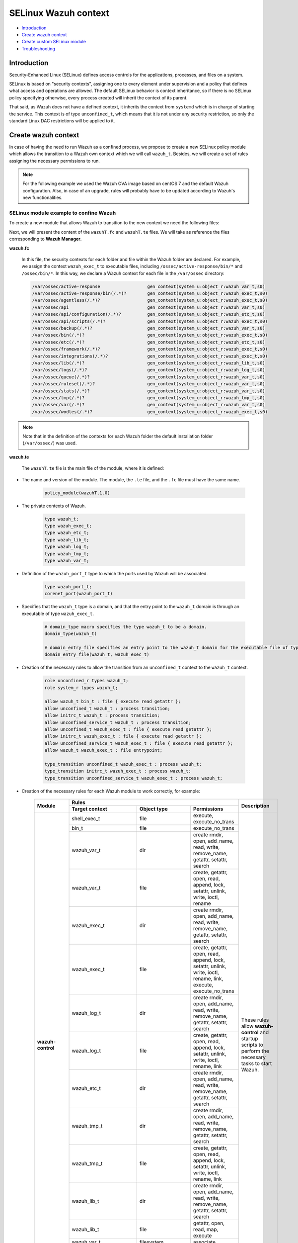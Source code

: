 .. Copyright (C) 2021 Wazuh, Inc.

.. _selinux-wazuh-context:

SELinux Wazuh context
======================

- `Introduction`_
- `Create wazuh context`_
- `Create custom SELinux module`_
- `Troubleshooting`_


Introduction
------------

Security-Enhanced Linux (SELinux) defines access controls for the applications, processes, and files on a system.

SELinux is based on "security contexts", assigning one to every element under supervision and a policy that defines what access and operations are allowed. The default SELinux behavior is context inheritance, so if there is no SELinux policy specifying otherwise, every process created will inherit the context of its parent.

That said, as Wazuh does not have a defined context, it inherits the context from ``systemd`` which is in charge of starting the service. This context is of type ``unconfined_t``, which means that it is not under any security restriction, so only the standard Linux DAC restrictions will be applied to it.


Create wazuh context
--------------------

In case of having the need to run Wazuh as a confined process, we propose to create a new SELinux policy module which allows the transition to a Wazuh own context which we will call ``wazuh_t``. Besides, we will create a set of rules assigning the necessary permissions to run.

.. note::

    For the following example we used the Wazuh OVA image based on centOS 7 and the default Wazuh configuration. Also, in case of an upgrade, rules will probably have to be updated according to Wazuh's new functionalities.


.. _SELinux-module-example:

SELinux module example to confine Wazuh
^^^^^^^^^^^^^^^^^^^^^^^^^^^^^^^^^^^^^^^

To create a new module that allows Wazuh to transition to the new context we need the following files:

.. tabs::

        .. group-tab:: Wazuh Manager

            .. collapse:: wazuhT.fc

                .. code-block:: console

                    /var/ossec/active-response                  gen_context(system_u:object_r:wazuh_var_t,s0)
                    /var/ossec/active-response/bin(/.*)?        gen_context(system_u:object_r:wazuh_exec_t,s0)
                    /var/ossec/agentless(/.*)?                  gen_context(system_u:object_r:wazuh_exec_t,s0)
                    /var/ossec/api                              gen_context(system_u:object_r:wazuh_var_t,s0)
                    /var/ossec/api/configuration(/.*)?          gen_context(system_u:object_r:wazuh_etc_t,s0)
                    /var/ossec/api/scripts(/.*)?                gen_context(system_u:object_r:wazuh_exec_t,s0)
                    /var/ossec/backup(/.*)?                     gen_context(system_u:object_r:wazuh_var_t,s0)
                    /var/ossec/bin(/.*)?                        gen_context(system_u:object_r:wazuh_exec_t,s0)
                    /var/ossec/etc(/.*)?                        gen_context(system_u:object_r:wazuh_etc_t,s0)
                    /var/ossec/framework(/.*)?                  gen_context(system_u:object_r:wazuh_exec_t,s0)
                    /var/ossec/integrations(/.*)?               gen_context(system_u:object_r:wazuh_exec_t,s0)
                    /var/ossec/lib(/.*)?                        gen_context(system_u:object_r:wazuh_lib_t,s0)
                    /var/ossec/logs(/.*)?                       gen_context(system_u:object_r:wazuh_log_t,s0)
                    /var/ossec/queue(/.*)?                      gen_context(system_u:object_r:wazuh_var_t,s0)
                    /var/ossec/ruleset(/.*)?                    gen_context(system_u:object_r:wazuh_var_t,s0)
                    /var/ossec/stats(/.*)?                      gen_context(system_u:object_r:wazuh_var_t,s0)
                    /var/ossec/tmp(/.*)?                        gen_context(system_u:object_r:wazuh_tmp_t,s0)
                    /var/ossec/var(/.*)?                        gen_context(system_u:object_r:wazuh_var_t,s0)
                    /var/ossec/wodles(/.*)?                     gen_context(system_u:object_r:wazuh_exec_t,s0)

            .. collapse:: wazuhT.te

                .. code-block:: console

                    policy_module(wazuhT,1.0)

                    require {
                    type bin_t;
                    type tmp_t;
                    type unconfined_t;
                    type initrc_t;
                    type unconfined_service_t;
                    type shell_exec_t;
                    type var_t;
                    type cert_t;
                    type node_t;
                    type init_t;
                    type kernel_t;
                    type system_dbusd_t;
                    type sshd_t;
                    type fs_t;
                    type unlabeled_t;
                    type sysctl_net_t;
                    type systemd_unit_file_t;
                    type cgroup_t;
                    type hugetlbfs_t;
                    type sysfs_t;
                    type iptables_exec_t;
                    type sshd_exec_t;
                    type device_t;
                    type fixed_disk_device_t;
                    type useradd_exec_t;
                    type journalctl_exec_t;
                    type proc_net_t;
                    type pstore_t;
                    type mount_exec_t;
                    type insmod_exec_t;
                    type systemd_systemctl_exec_t;
                    type crontab_exec_t;
                    type devlog_t;
                    type rpm_exec_t;
                    type proc_t;
                    type configfs_t;
                    type http_port_t;
                    type tmpfs_t;
                    type gssproxy_var_lib_t;
                    type rpm_log_t;
                    type auditd_unit_file_t;
                    type crond_unit_file_t;
                    type mount_var_run_t;
                    type rpm_var_lib_t;
                    type usermodehelper_t;
                    type var_run_t;
                    type etc_t;
                    type security_t;
                    type firewalld_t;
                    type iptables_t;
                    type dhcpc_t;
                    role system_r;
                    role unconfined_r;
                    class process { transition getattr getpgid getsession setrlimit setsched signull open read};
                    class rawip_socket {bind setopt getopt create open};
                    class netlink_route_socket {bind setopt create open write read nlmsg_read};
                    class netlink_audit_socket {bind setopt create open write read nlmsg_read};
                    class lnk_file {getattr open read};
                    class file { getattr open read execute getattr read};
                    class dir { getattr open read search };
                    class tcp_socket { bind connect create getopt listen name_bind name_connect node_bind setopt };
                    class capability { chown dac_override fowner fsetid kill net_bind_service net_raw setgid setuid sys_chroot sys_resource sys_ptrace};
                    class unix_dgram_socket { read write create ioctl sendto bind getopt connect};
                    class netlink_tcpdiag_socket {create getattr setopt read bind nlmsg_read write};
                    class filesystem { getattr open read };
                    class sock_file { getattr open read };
                    class blk_file { getattr open read };
                    class udp_socket name_bind;
                    class unix_stream_socket {connectto ioctl getattr};
                    class dbus send_msg;
                    }

                    # Private type declarations
                    type wazuh_t;
                    type wazuh_exec_t;
                    type wazuh_etc_t;
                    type wazuh_lib_t;
                    type wazuh_log_t;
                    type wazuh_tmp_t;
                    type wazuh_var_t;

                    # Ports label
                    type wazuh_port_t;
                    corenet_port(wazuh_port_t)

                    # domain_type macro specifies the type wazuh_t to be a domain
                    domain_type(wazuh_t)

                    # domain_entry_file specifies an entry point to the wazuh_t domain for the executable file of type wazuh_exec_t
                    domain_entry_file(wazuh_t, wazuh_exec_t)

                    # logging_log_file macro makes wazuh_log_t become the type of log file with the necessary groups and rules
                    logging_log_file(wazuh_log_t)

                    # Allow domain wazuh_t to manipulate log files
                    allow wazuh_t wazuh_log_t:file append_file_perms;

                    # files_tmp_file takes the type of wazuh_tmp_t to the necessary groups so that it becomes the type of tmp file
                    files_tmp_file(wazuh_tmp_t)

                    # Allow the wazuh_t domain write privileges into the tmp_t labeled directory, but with an automatic file transition towards wazuh_tmp_t for every file written
                    files_tmp_filetrans(wazuh_t,wazuh_tmp_t,file)

                    # Allow domain wazuh_t to manipulate tmp files
                    allow wazuh_t wazuh_tmp_t:file manage_file_perms;

                    #============== Allow transition
                    role unconfined_r types wazuh_t;
                    role system_r types wazuh_t;

                    allow wazuh_t bin_t : file execute;
                    allow unconfined_t wazuh_t : process transition;
                    allow initrc_t wazuh_t : process transition;
                    allow unconfined_service_t wazuh_t : process transition;
                    allow unconfined_t wazuh_exec_t : file execute;
                    allow initrc_t wazuh_exec_t : file execute;
                    allow unconfined_service_t wazuh_exec_t : file execute;
                    allow wazuh_t wazuh_exec_t : file entrypoint;

                    type_transition unconfined_t wazuh_exec_t : process wazuh_t;
                    type_transition initrc_t wazuh_exec_t : process wazuh_t;
                    type_transition unconfined_service_t wazuh_exec_t : process wazuh_t;

                    #============== Permissions for wazuh-control to run Wazuh
                    allow wazuh_t shell_exec_t:file { execute execute_no_trans };
                    allow wazuh_t bin_t:file execute_no_trans;

                    allow wazuh_t wazuh_var_t:dir { create rmdir open add_name read remove_name write getattr setattr search};
                    allow wazuh_t wazuh_var_t:file { create getattr open read append rename setattr unlink write ioctl lock};
                    allow wazuh_t wazuh_exec_t:dir { create rmdir open getattr add_name read remove_name write setattr search};
                    allow wazuh_t wazuh_exec_t:file { create getattr open read append rename setattr link unlink write ioctl lock execute execute_no_trans};
                    allow wazuh_t wazuh_log_t:dir { create rmdir open getattr add_name read remove_name write setattr search};
                    allow wazuh_t wazuh_log_t:file { create getattr open read append rename setattr link unlink write ioctl lock};
                    allow wazuh_t wazuh_etc_t:dir { create rmdir open getattr add_name read remove_name write setattr search};
                    allow wazuh_t wazuh_tmp_t:dir { create rmdir open getattr add_name read remove_name write setattr search rmdir};
                    allow wazuh_t wazuh_tmp_t:file { create getattr open read append rename setattr link unlink write ioctl lock};
                    allow wazuh_t wazuh_lib_t:dir { create rmdir open getattr add_name read remove_name write setattr search};
                    allow wazuh_t wazuh_lib_t:file { getattr open read map execute};
                    allow wazuh_t wazuh_var_t:filesystem { associate};
                    allow wazuh_var_t fs_t:filesystem { associate};
                    allow wazuh_etc_t fs_t:filesystem { associate};

                    # Permissions to read /proc
                    allow wazuh_t proc_t:dir read;
                    domain_read_all_domains_state(wazuh_t)
                    domain_getpgid_all_domains( wazuh_t )
                    domain_getattr_all_domains( wazuh_t )
                    domain_getsession_all_domains( wazuh_t )
                    domain_signull_all_domains( wazuh_t )

                    #============== Permissions for Framework and API
                    allow wazuh_t self:tcp_socket { bind connect create getopt listen setopt };
                    allow wazuh_t self:udp_socket { bind connect create getattr ioctl setopt };
                    allow wazuh_t node_t:tcp_socket node_bind;
                    allow wazuh_t node_t:udp_socket node_bind;

                    #============== Permissions for wazuh-analysisd to run
                    allow wazuh_t self:process { getattr getpgid getsession setrlimit setsched };
                    allow wazuh_t wazuh_etc_t:file { create getattr open read append rename setattr link unlink write ioctl lock map};

                    #============== Permissions for wazuh-remoted to use sockets
                    allow wazuh_t wazuh_var_t:sock_file { read write getattr create setattr unlink} ;
                    allow wazuh_t wazuh_t:unix_stream_socket {connectto ioctl};
                    allow wazuh_t wazuh_port_t:tcp_socket {name_connect name_bind create read write connect recvfrom sendto send_msg setopt ioctl setattr getattr};
                    allow wazuh_t wazuh_t:tcp_socket {accept bind name_connect name_bind create read write connect recvfrom sendto send_msg setopt ioctl setattr getattr};
                    allow wazuh_t wazuh_port_t:udp_socket {name_bind create read write connect recvfrom sendto send_msg setopt ioctl setattr getattr};
                    allow wazuh_t wazuh_t:udp_socket {accept name_bind create read write connect recvfrom sendto send_msg setopt ioctl setattr getattr};
                    allow wazuh_t wazuh_t:unix_dgram_socket { read write create ioctl sendto bind getopt connect};

                    #============== Permissions for wazuh-syscheckd to monitor files and directories and for wazuh-logcollector to read logs files
                    files_read_all_files(wazuh_t)
                    files_read_all_chr_files(wazuh_t)
                    files_read_all_symlinks(wazuh_t)
                    fs_getattr_all_chr_files(wazuh_t)
                    dev_getattr_all_chr_files(wazuh_t)
                    allow wazuh_t gssproxy_var_lib_t:sock_file { getattr open read };
                    allow wazuh_t fixed_disk_device_t:blk_file { getattr open read };
                    allow wazuh_t devlog_t:sock_file { read write getattr create setattr unlink};

                    #============== Permissions for rootcheck to monitor ports
                    corenet_udp_bind_all_ports(wazuh_t)
                    corenet_tcp_bind_all_ports(wazuh_t)

                    #============== Permissions for wazuh-modulesd to run
                    allow wazuh_t sysfs_t:lnk_file read;
                    allow wazuh_t proc_net_t:file { getattr open read };
                    allow wazuh_t self:netlink_route_socket {create getattr open read bind nlmsg_read write};

                    # Permissions for wazuh-modulesd to run SCA scans
                    allow wazuh_t sshd_exec_t:file { execute execute_no_trans };
                    allow wazuh_t useradd_exec_t:file { execute execute_no_trans};
                    allow wazuh_t rpm_exec_t:file { execute execute_no_trans ioctl};
                    allow wazuh_t systemd_systemctl_exec_t:file { execute execute_no_trans};
                    allow wazuh_t insmod_exec_t:file { execute execute_no_trans };
                    allow wazuh_t iptables_exec_t:file { execute execute_no_trans };
                    allow wazuh_t crontab_exec_t:file { execute execute_no_trans };
                    allow wazuh_t journalctl_exec_t:file { execute execute_no_trans};
                    allow wazuh_t mount_exec_t:file { execute execute_no_trans getattr};
                    allow wazuh_t rpm_log_t:file { getattr open read append};
                    allow wazuh_t rpm_var_lib_t:file { write create setattr unlink rename};
                    allow wazuh_t rpm_var_lib_t:dir { write add_name remove_name};
                    allow wazuh_t cert_t:dir { search write create add_name remove_name rmdir};
                    allow wazuh_t cert_t:file { lock write};
                    allow wazuh_t tmp_t:dir { search write create add_name remove_name rmdir};
                    allow wazuh_t unlabeled_t:file { getattr open read };
                    allow wazuh_t security_t:security compute_av;
                    allow wazuh_t security_t:file {write};
                    allow wazuh_t security_t:dir {write};
                    allow wazuh_t init_t:unix_stream_socket {connectto ioctl getattr};
                    allow wazuh_t init_t:system { status };
                    allow wazuh_t init_t:service { status };
                    allow wazuh_t system_dbusd_t:dbus send_msg;
                    allow wazuh_t tmpfs_t:dir read;
                    allow wazuh_t tmpfs_t:filesystem { getattr open read };
                    allow wazuh_t cgroup_t:filesystem { getattr open read };
                    allow wazuh_t configfs_t:filesystem { getattr open read };
                    allow wazuh_t device_t:filesystem { getattr open read };
                    allow wazuh_t hugetlbfs_t:filesystem { getattr open read };
                    allow wazuh_t proc_t:filesystem { getattr open read };
                    allow wazuh_t pstore_t:filesystem { getattr open read };
                    allow wazuh_t sysfs_t:filesystem { getattr open read };
                    allow wazuh_t fs_t:filesystem { getattr open read };
                    allow wazuh_t self:rawip_socket {bind setopt getopt create open};
                    allow wazuh_t kernel_t:unix_dgram_socket sendto;
                    allow wazuh_t auditd_unit_file_t:service { status };
                    allow wazuh_t crond_unit_file_t:service { status };
                    allow wazuh_t systemd_unit_file_t:service { status start};
                    allow wazuh_t mount_var_run_t:dir { getattr open read write search write};
                    allow wazuh_t var_run_t:dir { getattr open read search write add_name remove_name};
                    allow wazuh_t var_run_t:file { getattr open read write lock create unlink};
                    allow wazuh_t sysctl_net_t:dir search;
                    allow wazuh_t sysctl_net_t:file { getattr open read };
                    allow wazuh_t usermodehelper_t:file { getattr open read };
                    allow wazuh_t self:netlink_audit_socket {create setopt open read bind nlmsg_read write};
                    allow wazuh_t self:netlink_tcpdiag_socket {create getattr setopt read bind nlmsg_read write};
                    allow wazuh_t kernel_t:system module_request;
                    allow dhcpc_t unlabeled_t:file {getattr open read};

                    #============== Permissions for wazuh-execd to run AR
                    allow wazuh_t self:capability { chown dac_override fowner fsetid kill net_bind_service net_raw setgid setuid sys_chroot sys_resource sys_ptrace};
                    allow wazuh_t etc_t:dir { getattr open read search write add_name remove_name};
                    allow sshd_t var_t:file { getattr create open append ioctl lock read setattr write};
                    allow wazuh_t firewalld_t:dbus send_msg;
                    allow firewalld_t wazuh_t:dbus send_msg;
                    allow wazuh_t firewalld_t:process { getattr getpgid getsession signull };
                    allow iptables_t var_run_t:file {open read lock};
                    allow wazuh_t system_dbusd_t:unix_stream_socket connectto;
                    allow wazuh_t http_port_t:tcp_socket {name_bind name_connect write read};

                    #============== Permissions to assign new contexts
                    allow unconfined_t wazuh_var_t:dir {getattr open read search relabelto};
                    allow unconfined_t wazuh_var_t:file {getattr relabelto};
                    allow unconfined_t wazuh_var_t:sock_file {getattr open read relabelto};
                    allow unconfined_t wazuh_lib_t:dir {getattr open read search relabelto};
                    allow unconfined_t wazuh_lib_t:file {getattr relabelto};
                    allow unconfined_t wazuh_etc_t:dir {getattr open read search relabelto};
                    allow unconfined_t wazuh_etc_t:file {getattr open read write relabelto};


        .. group-tab:: Wazuh Agent

            .. collapse:: wazuhT.fc

                .. code-block:: console

                    /var/ossec/active-response                  gen_context(system_u:object_r:wazuh_var_t,s0)
                    /var/ossec/active-response/bin(/.*)?        gen_context(system_u:object_r:wazuh_exec_t,s0)
                    /var/ossec/agentless(/.*)?                  gen_context(system_u:object_r:wazuh_exec_t,s0)
                    /var/ossec/backup(/.*)?                     gen_context(system_u:object_r:wazuh_var_t,s0)
                    /var/ossec/bin(/.*)?                        gen_context(system_u:object_r:wazuh_exec_t,s0)
                    /var/ossec/etc(/.*)?                        gen_context(system_u:object_r:wazuh_etc_t,s0)
                    /var/ossec/lib(/.*)?                        gen_context(system_u:object_r:wazuh_lib_t,s0)
                    /var/ossec/logs(/.*)?                       gen_context(system_u:object_r:wazuh_log_t,s0)
                    /var/ossec/queue(/.*)?                      gen_context(system_u:object_r:wazuh_var_t,s0)
                    /var/ossec/ruleset(/.*)?                    gen_context(system_u:object_r:wazuh_var_t,s0)
                    /var/ossec/tmp(/.*)?                        gen_context(system_u:object_r:wazuh_tmp_t,s0)
                    /var/ossec/var(/.*)?                        gen_context(system_u:object_r:wazuh_var_t,s0)
                    /var/ossec/wodles(/.*)?                     gen_context(system_u:object_r:wazuh_exec_t,s0)

            .. collapse:: wazuhT.te

                .. code-block:: console

                    policy_module(wazuhT,1.0)

                    require {
                    type bin_t;
                    type tmp_t;
                    type unconfined_t;
                    type initrc_t;
                    type unconfined_service_t;
                    type shell_exec_t;
                    type var_t;
                    type cert_t;
                    type node_t;
                    type init_t;
                    type kernel_t;
                    type system_dbusd_t;
                    type sshd_t;
                    type fs_t;
                    type unlabeled_t;
                    type sysctl_net_t;
                    type systemd_unit_file_t;
                    type cgroup_t;
                    type hugetlbfs_t;
                    type sysfs_t;
                    type iptables_exec_t;
                    type sshd_exec_t;
                    type device_t;
                    type fixed_disk_device_t;
                    type useradd_exec_t;
                    type journalctl_exec_t;
                    type proc_net_t;
                    type pstore_t;
                    type mount_exec_t;
                    type insmod_exec_t;
                    type systemd_systemctl_exec_t;
                    type crontab_exec_t;
                    type devlog_t;
                    type rpm_exec_t;
                    type proc_t;
                    type configfs_t;
                    type http_port_t;
                    type tmpfs_t;
                    type gssproxy_var_lib_t;
                    type rpm_log_t;
                    type auditd_unit_file_t;
                    type crond_unit_file_t;
                    type mount_var_run_t;
                    type rpm_var_lib_t;
                    type usermodehelper_t;
                    type var_run_t;
                    type etc_t;
                    type security_t;
                    type firewalld_t;
                    type iptables_t;
                    type dhcpc_t;
                    role system_r;
                    role unconfined_r;
                    class process { transition getattr getpgid getsession setrlimit setsched signull open read};
                    class rawip_socket {bind setopt getopt create open};
                    class netlink_route_socket {bind setopt create open write read nlmsg_read};
                    class netlink_audit_socket {bind setopt create open write read nlmsg_read};
                    class lnk_file {getattr open read};
                    class file { getattr open read execute getattr read};
                    class dir { getattr open read search };
                    class tcp_socket { bind connect create getopt listen name_bind name_connect node_bind setopt };
                    class capability { chown dac_override fowner fsetid kill net_bind_service net_raw setgid setuid sys_chroot sys_resource sys_ptrace};
                    class unix_dgram_socket { read write create ioctl sendto bind getopt connect};
                    class netlink_tcpdiag_socket {create getattr setopt read bind nlmsg_read write};
                    class filesystem { getattr open read };
                    class sock_file { getattr open read };
                    class blk_file { getattr open read };
                    class udp_socket name_bind;
                    class unix_stream_socket {connectto ioctl getattr};
                    class dbus send_msg;
                    }

                    # Private type declarations
                    type wazuh_t;
                    type wazuh_exec_t;
                    type wazuh_etc_t;
                    type wazuh_lib_t;
                    type wazuh_log_t;
                    type wazuh_tmp_t;
                    type wazuh_var_t;

                    # Ports label
                    type wazuh_port_t;
                    corenet_port(wazuh_port_t)

                    # domain_type macro specifies the type wazuh_t to be a domain
                    domain_type(wazuh_t)

                    # domain_entry_file specifies an entry point to the wazuh_t domain for the executable file of type wazuh_exec_t
                    domain_entry_file(wazuh_t, wazuh_exec_t)

                    # logging_log_file macro makes wazuh_log_t become the type of log file with the necessary groups and rules
                    logging_log_file(wazuh_log_t)

                    # Allow domain wazuh_t to manipulate log files
                    allow wazuh_t wazuh_log_t:file append_file_perms;

                    # files_tmp_file takes the type of wazuh_tmp_t to the necessary groups so that it becomes the type of tmp file
                    files_tmp_file(wazuh_tmp_t)

                    # Allow the wazuh_t domain write privileges into the tmp_t labeled directory, but with an automatic file transition towards wazuh_tmp_t for every file written
                    files_tmp_filetrans(wazuh_t,wazuh_tmp_t,file)

                    # Allow domain wazuh_t to manipulate tmp files
                    allow wazuh_t wazuh_tmp_t:file manage_file_perms;

                    #============== Allow transition
                    role unconfined_r types wazuh_t;
                    role system_r types wazuh_t;

                    allow wazuh_t bin_t : file execute;
                    allow unconfined_t wazuh_t : process transition;
                    allow initrc_t wazuh_t : process transition;
                    allow unconfined_service_t wazuh_t : process transition;
                    allow unconfined_t wazuh_exec_t : file execute;
                    allow initrc_t wazuh_exec_t : file execute;
                    allow unconfined_service_t wazuh_exec_t : file execute;
                    allow wazuh_t wazuh_exec_t : file entrypoint;

                    type_transition unconfined_t wazuh_exec_t : process wazuh_t;
                    type_transition initrc_t wazuh_exec_t : process wazuh_t;
                    type_transition unconfined_service_t wazuh_exec_t : process wazuh_t;

                    #============== Permissions for wazuh-control to run Wazuh
                    allow wazuh_t shell_exec_t:file { execute execute_no_trans };
                    allow wazuh_t bin_t:file execute_no_trans;

                    allow wazuh_t wazuh_var_t:dir { create rmdir open add_name read remove_name write getattr setattr search};
                    allow wazuh_t wazuh_var_t:file { create getattr open read append rename setattr unlink write ioctl lock};
                    allow wazuh_t wazuh_exec_t:dir { create rmdir open getattr add_name read remove_name write setattr search};
                    allow wazuh_t wazuh_exec_t:file { create getattr open read append rename setattr link unlink write ioctl lock execute execute_no_trans};
                    allow wazuh_t wazuh_log_t:dir { create rmdir open getattr add_name read remove_name write setattr search};
                    allow wazuh_t wazuh_log_t:file { create getattr open read append rename setattr link unlink write ioctl lock};
                    allow wazuh_t wazuh_etc_t:dir { create rmdir open getattr add_name read remove_name write setattr search};
                    allow wazuh_t wazuh_etc_t:file { create getattr open read append rename setattr link unlink write ioctl lock map};
                    allow wazuh_t wazuh_tmp_t:dir { create rmdir open getattr add_name read remove_name write setattr search rmdir};
                    allow wazuh_t wazuh_tmp_t:file { create getattr open read append rename setattr link unlink write ioctl lock};
                    allow wazuh_t wazuh_lib_t:dir { create rmdir open getattr add_name read remove_name write setattr search};
                    allow wazuh_t wazuh_lib_t:file { getattr open read map execute};
                    allow wazuh_t wazuh_var_t:filesystem { associate};
                    allow wazuh_var_t fs_t:filesystem { associate};
                    allow wazuh_etc_t fs_t:filesystem { associate};
                    allow wazuh_t self:process { getattr getpgid getsession setrlimit setsched };

                    # Permissions to read /proc
                    allow wazuh_t proc_t:dir read;
                    domain_read_all_domains_state(wazuh_t)
                    domain_getpgid_all_domains( wazuh_t )
                    domain_getattr_all_domains( wazuh_t )
                    domain_getsession_all_domains( wazuh_t )
                    domain_signull_all_domains( wazuh_t )

                    #============== Permissions for wazuh-agentd to use sockets
                    allow wazuh_t wazuh_var_t:sock_file { read write getattr create setattr unlink};
                    allow wazuh_t wazuh_t:unix_stream_socket {connectto ioctl};
                    allow wazuh_t wazuh_port_t:tcp_socket {name_connect name_bind create read write connect recvfrom sendto send_msg setopt ioctl setattr getattr};
                    allow wazuh_t wazuh_t:tcp_socket {accept bind name_connect name_bind create read write connect recvfrom sendto send_msg setopt ioctl setattr getattr};
                    allow wazuh_t wazuh_port_t:udp_socket {name_bind create read write connect recvfrom sendto send_msg setopt ioctl setattr getattr};
                    allow wazuh_t wazuh_t:udp_socket {accept name_bind create read write connect recvfrom sendto send_msg setopt ioctl setattr getattr};
                    allow wazuh_t wazuh_t:unix_dgram_socket { read write create ioctl sendto bind getopt connect};
                    allow wazuh_t self:tcp_socket { bind connect create getopt listen setopt };
                    allow wazuh_t self:udp_socket { bind connect create getattr ioctl setopt };
                    allow wazuh_t node_t:tcp_socket node_bind;
                    allow wazuh_t node_t:udp_socket node_bind;

                    #============== Permissions for wazuh-syscheckd to monitor files and directories and for wazuh-logcollector to read logs files
                    files_read_all_files(wazuh_t)
                    files_read_all_chr_files(wazuh_t)
                    files_read_all_symlinks(wazuh_t)
                    fs_getattr_all_chr_files(wazuh_t)
                    dev_getattr_all_chr_files(wazuh_t)
                    allow wazuh_t gssproxy_var_lib_t:sock_file { getattr open read };
                    allow wazuh_t fixed_disk_device_t:blk_file { getattr open read };
                    allow wazuh_t devlog_t:sock_file { read write getattr create setattr unlink};

                    #============== Permissions for rootcheck to monitor ports
                    corenet_udp_bind_all_ports(wazuh_t)
                    corenet_tcp_bind_all_ports(wazuh_t)

                    #============== Permissions for wazuh-modulesd to run
                    allow wazuh_t sysfs_t:lnk_file read;
                    allow wazuh_t proc_net_t:file { getattr open read };
                    allow wazuh_t self:netlink_route_socket {create getattr open read bind nlmsg_read write};

                    # Permissions for wazuh-modulesd to run SCA scans
                    allow wazuh_t sshd_exec_t:file { execute execute_no_trans };
                    allow wazuh_t useradd_exec_t:file { execute execute_no_trans};
                    allow wazuh_t rpm_exec_t:file { execute execute_no_trans ioctl};
                    allow wazuh_t systemd_systemctl_exec_t:file { execute execute_no_trans};
                    allow wazuh_t insmod_exec_t:file { execute execute_no_trans };
                    allow wazuh_t iptables_exec_t:file { execute execute_no_trans };
                    allow wazuh_t crontab_exec_t:file { execute execute_no_trans };
                    allow wazuh_t journalctl_exec_t:file { execute execute_no_trans};
                    allow wazuh_t mount_exec_t:file { execute execute_no_trans getattr};
                    allow wazuh_t rpm_log_t:file { getattr open read append};
                    allow wazuh_t rpm_var_lib_t:file { write create setattr unlink rename};
                    allow wazuh_t rpm_var_lib_t:dir { write add_name remove_name};
                    allow wazuh_t cert_t:dir { search write create add_name remove_name rmdir};
                    allow wazuh_t cert_t:file { lock write};
                    allow wazuh_t tmp_t:dir { search write create add_name remove_name rmdir};
                    allow wazuh_t unlabeled_t:file { getattr open read };
                    allow wazuh_t security_t:security compute_av;
                    allow wazuh_t security_t:file {write};
                    allow wazuh_t security_t:dir {write};
                    allow wazuh_t init_t:unix_stream_socket {connectto ioctl getattr};
                    allow wazuh_t init_t:system { status };
                    allow wazuh_t init_t:service { status };
                    allow wazuh_t system_dbusd_t:dbus send_msg;
                    allow wazuh_t tmpfs_t:dir read;
                    allow wazuh_t tmpfs_t:filesystem { getattr open read };
                    allow wazuh_t cgroup_t:filesystem { getattr open read };
                    allow wazuh_t configfs_t:filesystem { getattr open read };
                    allow wazuh_t device_t:filesystem { getattr open read };
                    allow wazuh_t hugetlbfs_t:filesystem { getattr open read };
                    allow wazuh_t proc_t:filesystem { getattr open read };
                    allow wazuh_t pstore_t:filesystem { getattr open read };
                    allow wazuh_t sysfs_t:filesystem { getattr open read };
                    allow wazuh_t fs_t:filesystem { getattr open read };
                    allow wazuh_t self:rawip_socket {bind setopt getopt create open};
                    allow wazuh_t kernel_t:unix_dgram_socket sendto;
                    allow wazuh_t auditd_unit_file_t:service { status };
                    allow wazuh_t crond_unit_file_t:service { status };
                    allow wazuh_t systemd_unit_file_t:service { status start};
                    allow wazuh_t mount_var_run_t:dir { getattr open read write search write};
                    allow wazuh_t var_run_t:dir { getattr open read search write add_name remove_name};
                    allow wazuh_t var_run_t:file { getattr open read write lock create unlink};
                    allow wazuh_t sysctl_net_t:dir search;
                    allow wazuh_t sysctl_net_t:file { getattr open read };
                    allow wazuh_t usermodehelper_t:file { getattr open read };
                    allow wazuh_t self:netlink_audit_socket {create setopt open read bind nlmsg_read write};
                    allow wazuh_t self:netlink_tcpdiag_socket {create getattr setopt read bind nlmsg_read write};
                    allow wazuh_t kernel_t:system module_request;
                    allow dhcpc_t unlabeled_t:file {getattr open read};

                    #============== Permissions for wazuh-execd to run AR
                    allow wazuh_t self:capability { chown dac_override fowner fsetid kill net_bind_service net_raw setgid setuid sys_chroot sys_resource sys_ptrace};
                    allow wazuh_t etc_t:dir { getattr open read search write add_name remove_name};
                    allow sshd_t var_t:file { getattr create open append ioctl lock read setattr write};
                    allow wazuh_t firewalld_t:dbus send_msg;
                    allow firewalld_t wazuh_t:dbus send_msg;
                    allow wazuh_t firewalld_t:process { getattr getpgid getsession signull };
                    allow iptables_t var_run_t:file {open read lock};
                    allow wazuh_t system_dbusd_t:unix_stream_socket connectto;
                    allow wazuh_t http_port_t:tcp_socket {name_bind name_connect write read};

                    #============== Permissions to assign new contexts
                    allow unconfined_t wazuh_var_t:dir {getattr open read search relabelto};
                    allow unconfined_t wazuh_var_t:file {getattr relabelto};
                    allow unconfined_t wazuh_var_t:sock_file {getattr open read relabelto};
                    allow unconfined_t wazuh_lib_t:dir {getattr open read search relabelto};
                    allow unconfined_t wazuh_lib_t:file {getattr relabelto};
                    allow unconfined_t wazuh_etc_t:dir {getattr open read search relabelto};
                    allow unconfined_t wazuh_etc_t:file {getattr open read write relabelto};

Next, we will present the content of the ``wazuhT.fc`` and ``wazuhT.te`` files. We will take as reference the files corresponding to **Wazuh Manager**.


**wazuh.fc**

    In this file, the security contexts for each folder and file within the Wazuh folder are declared. For example, we assign the context ``wazuh_exec_t`` to executable files, including ``/ossec/active-response/bin/*`` and ``/ossec/bin/*``. In this way, we declare a Wazuh context for each file in the ``/var/ossec`` directory:

    .. code-block:: console

        /var/ossec/active-response                  gen_context(system_u:object_r:wazuh_var_t,s0)
        /var/ossec/active-response/bin(/.*)?        gen_context(system_u:object_r:wazuh_exec_t,s0)
        /var/ossec/agentless(/.*)?                  gen_context(system_u:object_r:wazuh_exec_t,s0)
        /var/ossec/api                              gen_context(system_u:object_r:wazuh_var_t,s0)
        /var/ossec/api/configuration(/.*)?          gen_context(system_u:object_r:wazuh_etc_t,s0)
        /var/ossec/api/scripts(/.*)?                gen_context(system_u:object_r:wazuh_exec_t,s0)
        /var/ossec/backup(/.*)?                     gen_context(system_u:object_r:wazuh_var_t,s0)
        /var/ossec/bin(/.*)?                        gen_context(system_u:object_r:wazuh_exec_t,s0)
        /var/ossec/etc(/.*)?                        gen_context(system_u:object_r:wazuh_etc_t,s0)
        /var/ossec/framework(/.*)?                  gen_context(system_u:object_r:wazuh_exec_t,s0)
        /var/ossec/integrations(/.*)?               gen_context(system_u:object_r:wazuh_exec_t,s0)
        /var/ossec/lib(/.*)?                        gen_context(system_u:object_r:wazuh_lib_t,s0)
        /var/ossec/logs(/.*)?                       gen_context(system_u:object_r:wazuh_log_t,s0)
        /var/ossec/queue(/.*)?                      gen_context(system_u:object_r:wazuh_var_t,s0)
        /var/ossec/ruleset(/.*)?                    gen_context(system_u:object_r:wazuh_var_t,s0)
        /var/ossec/stats(/.*)?                      gen_context(system_u:object_r:wazuh_var_t,s0)
        /var/ossec/tmp(/.*)?                        gen_context(system_u:object_r:wazuh_tmp_t,s0)
        /var/ossec/var(/.*)?                        gen_context(system_u:object_r:wazuh_var_t,s0)
        /var/ossec/wodles(/.*)?                     gen_context(system_u:object_r:wazuh_exec_t,s0)

.. note::

    Note that in the definition of the contexts for each Wazuh folder the default installation folder (``/var/ossec/``) was used.


**wazuh.te**

    The ``wazuhT.te`` file is the main file of the module, where it is defined:

- The name and version of the module. The module, the ``.te`` file, and the ``.fc`` file must have the same name.

    .. code-block:: console

        policy_module(wazuhT,1.0)

- The private contexts of Wazuh.

    .. code-block:: console

        type wazuh_t;
        type wazuh_exec_t;
        type wazuh_etc_t;
        type wazuh_lib_t;
        type wazuh_log_t;
        type wazuh_tmp_t;
        type wazuh_var_t;

- Definition of the ``wazuh_port_t`` type to which the ports used by Wazuh will be associated.

    .. code-block:: console

        type wazuh_port_t;
        corenet_port(wazuh_port_t)

- Specifies that the ``wazuh_t`` type is a domain, and that the entry point to the ``wazuh_t`` domain is through an executable of type ``wazuh_exec_t``.

    .. code-block:: console

        # domain_type macro specifies the type wazuh_t to be a domain.
        domain_type(wazuh_t)

        # domain_entry_file specifies an entry point to the wazuh_t domain for the executable file of type wazuh_exec_t.
        domain_entry_file(wazuh_t, wazuh_exec_t)

- Creation of the necessary rules to allow the transition from an ``unconfined_t`` context to the ``wazuh_t`` context.

    .. code-block:: console

        role unconfined_r types wazuh_t;
        role system_r types wazuh_t;

        allow wazuh_t bin_t : file { execute read getattr };
        allow unconfined_t wazuh_t : process transition;
        allow initrc_t wazuh_t : process transition;
        allow unconfined_service_t wazuh_t : process transition;
        allow unconfined_t wazuh_exec_t : file { execute read getattr };
        allow initrc_t wazuh_exec_t : file { execute read getattr };
        allow unconfined_service_t wazuh_exec_t : file { execute read getattr };
        allow wazuh_t wazuh_exec_t : file entrypoint;

        type_transition unconfined_t wazuh_exec_t : process wazuh_t;
        type_transition initrc_t wazuh_exec_t : process wazuh_t;
        type_transition unconfined_service_t wazuh_exec_t : process wazuh_t;

- Creation of the necessary rules for each Wazuh module to work correctly, for example:

    +---------------------------------------------------+-------------------------------------------------------------------------------------------------+-------------------------------------------------------------------------------------------------------------------+
    | Module                                            | Rules                                                                                           | Description                                                                                                       |
    |                                                   +---------------------------+-----------------------+---------------------------------------------+                                                                                                                   |
    |                                                   | Target context            | Object type           | Permissions                                 |                                                                                                                   |
    +===================================================+===========================+=======================+=============================================+===================================================================================================================+
    | **wazuh-control**                                 | shell_exec_t              | file                  | execute, execute_no_trans                   | These rules allow **wazuh-control** and startup scripts to perform the necessary tasks to start Wazuh.            |
    |                                                   +---------------------------+-----------------------+---------------------------------------------+                                                                                                                   |
    |                                                   | bin_t                     | file                  | execute_no_trans                            |                                                                                                                   |
    |                                                   +---------------------------+-----------------------+---------------------------------------------+                                                                                                                   |
    |                                                   | wazuh_var_t               | dir                   | create rmdir, open, add_name, read, write,  |                                                                                                                   |
    |                                                   |                           |                       | remove_name, getattr, setattr, search       |                                                                                                                   |
    |                                                   +---------------------------+-----------------------+---------------------------------------------+                                                                                                                   |
    |                                                   | wazuh_var_t               | file                  | create, getattr, open, read, append, lock,  |                                                                                                                   |
    |                                                   |                           |                       | setattr, unlink, write, ioctl, rename       |                                                                                                                   |
    |                                                   +---------------------------+-----------------------+---------------------------------------------+                                                                                                                   |
    |                                                   | wazuh_exec_t              | dir                   | create rmdir, open, add_name, read, write,  |                                                                                                                   |
    |                                                   |                           |                       | remove_name, getattr, setattr, search       |                                                                                                                   |
    |                                                   +---------------------------+-----------------------+---------------------------------------------+                                                                                                                   |
    |                                                   | wazuh_exec_t              | file                  | create, getattr, open, read, append, lock,  |                                                                                                                   |
    |                                                   |                           |                       | setattr, unlink, write, ioctl, rename,      |                                                                                                                   |
    |                                                   |                           |                       | link, execute, execute_no_trans             |                                                                                                                   |
    |                                                   +---------------------------+-----------------------+---------------------------------------------+                                                                                                                   |
    |                                                   | wazuh_log_t               | dir                   | create rmdir, open, add_name, read, write,  |                                                                                                                   |
    |                                                   |                           |                       | remove_name, getattr, setattr, search       |                                                                                                                   |
    |                                                   +---------------------------+-----------------------+---------------------------------------------+                                                                                                                   |
    |                                                   | wazuh_log_t               | file                  | create, getattr, open, read, append, lock,  |                                                                                                                   |
    |                                                   |                           |                       | setattr, unlink, write, ioctl, rename,      |                                                                                                                   |
    |                                                   |                           |                       | link                                        |                                                                                                                   |
    |                                                   +---------------------------+-----------------------+---------------------------------------------+                                                                                                                   |
    |                                                   | wazuh_etc_t               | dir                   | create rmdir, open, add_name, read, write,  |                                                                                                                   |
    |                                                   |                           |                       | remove_name, getattr, setattr, search       |                                                                                                                   |
    |                                                   +---------------------------+-----------------------+---------------------------------------------+                                                                                                                   |
    |                                                   | wazuh_tmp_t               | dir                   | create rmdir, open, add_name, read, write,  |                                                                                                                   |
    |                                                   |                           |                       | remove_name, getattr, setattr, search       |                                                                                                                   |
    |                                                   +---------------------------+-----------------------+---------------------------------------------+                                                                                                                   |
    |                                                   | wazuh_tmp_t               | file                  | create, getattr, open, read, append, lock,  |                                                                                                                   |
    |                                                   |                           |                       | setattr, unlink, write, ioctl, rename,      |                                                                                                                   |
    |                                                   |                           |                       | link                                        |                                                                                                                   |
    |                                                   +---------------------------+-----------------------+---------------------------------------------+                                                                                                                   |
    |                                                   | wazuh_lib_t               | dir                   | create rmdir, open, add_name, read, write,  |                                                                                                                   |
    |                                                   |                           |                       | remove_name, getattr, setattr, search       |                                                                                                                   |
    |                                                   +---------------------------+-----------------------+---------------------------------------------+                                                                                                                   |
    |                                                   | wazuh_lib_t               | file                  | getattr, open, read, map, execute           |                                                                                                                   |
    |                                                   +---------------------------+-----------------------+---------------------------------------------+                                                                                                                   |
    |                                                   | wazuh_var_t               | filesystem            | associate                                   |                                                                                                                   |
    |                                                   +---------------------------+-----------------------+---------------------------------------------+                                                                                                                   |
    |                                                   | proc_t                    | dir                   | read                                        |                                                                                                                   |
    |                                                   +---------------------------+-----------------------+---------------------------------------------+                                                                                                                   |
    |                                                   | all                       | process               | status, getpgid, getattr, getsession,       |                                                                                                                   |
    |                                                   |                           |                       | signull                                     |                                                                                                                   |
    +---------------------------------------------------+---------------------------+-----------------------+---------------------------------------------+-------------------------------------------------------------------------------------------------------------------+
    | **Framework & API**                               | wazuh_t                   | tcp_socket            | bind, connect, create, getopt, listen,      | These rules allow the **API** to listen for requests.                                                             |
    |                                                   |                           |                       | setopt                                      |                                                                                                                   |
    |                                                   +---------------------------+-----------------------+---------------------------------------------+                                                                                                                   |
    |                                                   | wazuh_t                   | udp_socket            | bind, connect, create, getattr, ioctl,      |                                                                                                                   |
    |                                                   |                           |                       | setopt                                      |                                                                                                                   |
    |                                                   +---------------------------+-----------------------+---------------------------------------------+                                                                                                                   |
    |                                                   | node_t                    | tcp_socket            | node_bind                                   |                                                                                                                   |
    |                                                   +---------------------------+-----------------------+---------------------------------------------+                                                                                                                   |
    |                                                   | node_t                    | udp_socket            | node_bind                                   |                                                                                                                   |
    +---------------------------------------------------+---------------------------+-----------------------+---------------------------------------------+-------------------------------------------------------------------------------------------------------------------+
    | **wazuh-analysisd**                               | wazuh_t                   | process               | getattr, getpgid, getsession, setrlimit,    | These rules allow **wazuh-analysisd**, for example, to set the necessary permissions, read rules files            |
    |                                                   |                           |                       | setsched                                    | and cdb lists.                                                                                                    |
    |                                                   +---------------------------+-----------------------+---------------------------------------------+                                                                                                                   |
    |                                                   | wazuh_etc_t               | file                  | create, getattr, open, read, append,        |                                                                                                                   |
    |                                                   |                           |                       | rename, setattr, link, unlink, write,       |                                                                                                                   |
    |                                                   |                           |                       | ioctl, lock map                             |                                                                                                                   |
    +---------------------------------------------------+---------------------------+-----------------------+---------------------------------------------+-------------------------------------------------------------------------------------------------------------------+
    | **wazuh-remoted**                                 | wazuh_var_t               | sock_file             | read, write, getattr, create, setattr,      | These rules allow **wazuh-remoted** to use ``tcp/udp`` sockets to communicate with agents.                        |
    |                                                   |                           |                       | unlink                                      |                                                                                                                   |
    |                                                   +---------------------------+-----------------------+---------------------------------------------+                                                                                                                   |
    |                                                   | wazuh_t                   | unix_stream_socket    | connectto, ioctl                            |                                                                                                                   |
    |                                                   +---------------------------+-----------------------+---------------------------------------------+                                                                                                                   |
    |                                                   | wazuh_port_t              | tcp_socket            | name_connect, name_bind, create, read,      |                                                                                                                   |
    |                                                   |                           |                       | write, connect, recvfrom, sendto, send_msg, |                                                                                                                   |
    |                                                   |                           |                       | setopt, ioctl, setattr, getattr             |                                                                                                                   |
    |                                                   +---------------------------+-----------------------+---------------------------------------------+                                                                                                                   |
    |                                                   | wazuh_t                   | tcp_socket            | name_connect, name_bind, create, read, bind |                                                                                                                   |
    |                                                   |                           |                       | write, connect, recvfrom, sendto, send_msg, |                                                                                                                   |
    |                                                   |                           |                       | setopt, ioctl, setattr, getattr, accept     |                                                                                                                   |
    |                                                   +---------------------------+-----------------------+---------------------------------------------+                                                                                                                   |
    |                                                   | wazuh_port_t              | udp_socket            | name_bind, create, read, write, connect,    |                                                                                                                   |
    |                                                   |                           |                       | recvfrom, sendto, send_msg, setopt, ioctl,  |                                                                                                                   |
    |                                                   |                           |                       | setattr, getattr                            |                                                                                                                   |
    |                                                   +---------------------------+-----------------------+---------------------------------------------+                                                                                                                   |
    |                                                   | wazuh_t                   | udp_socket            | accept, name_bind, create, read, write,     |                                                                                                                   |
    |                                                   |                           |                       | connect, recvfrom, sendto, send_msg,        |                                                                                                                   |
    |                                                   |                           |                       | setopt, ioctl, setattr, getattr             |                                                                                                                   |
    |                                                   +---------------------------+-----------------------+---------------------------------------------+                                                                                                                   |
    |                                                   | wazuh_t                   | unix_dgram_socket     | read, write, create, ioctl, sendto, bind,   |                                                                                                                   |
    |                                                   |                           |                       | getopt, connect                             |                                                                                                                   |
    +---------------------------------------------------+---------------------------+-----------------------+---------------------------------------------+-------------------------------------------------------------------------------------------------------------------+
    | **wazuh-syscheckd** & **wazuh-logcollector**      | all                       | file                  | read                                        | These rules allow **wazuh-syscheckd** to monitor files and folders inside the ``/etc``, ``/usr`` or ``/bin``      |
    |                                                   +---------------------------+-----------------------+---------------------------------------------+ directories present in Wazuh's default configuration; they also allow **wazuh-logcollector** to read log files.   |
    |                                                   | all                       | chr_file              | read                                        |                                                                                                                   |
    |                                                   +---------------------------+-----------------------+---------------------------------------------+                                                                                                                   |
    |                                                   | all                       | symlinks              | read                                        |                                                                                                                   |
    |                                                   +---------------------------+-----------------------+---------------------------------------------+                                                                                                                   |
    |                                                   | all                       | filesystem            | getattr                                     |                                                                                                                   |
    |                                                   +---------------------------+-----------------------+---------------------------------------------+                                                                                                                   |
    |                                                   | all                       | device                | getattr                                     |                                                                                                                   |
    |                                                   +---------------------------+-----------------------+---------------------------------------------+                                                                                                                   |
    |                                                   | gssproxy_var_lib_t        | sock_file             | getattr, open, read                         |                                                                                                                   |
    |                                                   +---------------------------+-----------------------+---------------------------------------------+                                                                                                                   |
    |                                                   | fixed_disk_device_t       | blk_file              | getattr, open, read                         |                                                                                                                   |
    |                                                   +---------------------------+-----------------------+---------------------------------------------+                                                                                                                   |
    |                                                   | devlog_t                  | sock_file             | read, write, getattr, create, setattr,      |                                                                                                                   |
    |                                                   |                           |                       | unlink                                      |                                                                                                                   |
    +---------------------------------------------------+---------------------------+-----------------------+---------------------------------------------+-------------------------------------------------------------------------------------------------------------------+
    | **rootcheck**                                     | all                       | udp_socket            | bind_name                                   | These rules allow **rootcheck** to check which ports are open.                                                    |
    |                                                   +---------------------------+-----------------------+---------------------------------------------+                                                                                                                   |
    |                                                   | all                       | tcp_socket            | bind_name                                   |                                                                                                                   |
    +---------------------------------------------------+---------------------------+-----------------------+---------------------------------------------+-------------------------------------------------------------------------------------------------------------------+
    | **wazuh-modulesd**                                | sysfs_t                   | lnk_file              | read                                        | These are some of the rules that allow **wazuh-modulesd** to, for example, run a SCA scan.                        |
    |                                                   +---------------------------+-----------------------+---------------------------------------------+                                                                                                                   |
    |                                                   | proc_net_t                | file                  | getattr, open, read                         |                                                                                                                   |
    |                                                   +---------------------------+-----------------------+---------------------------------------------+                                                                                                                   |
    |                                                   | wazuh_t                   | netlink_route_socket  | create, getattr, open, read, bind,          |                                                                                                                   |
    |                                                   |                           |                       | nlmsg_read, write                           |                                                                                                                   |
    |                                                   +---------------------------+-----------------------+---------------------------------------------+                                                                                                                   |
    |                                                   | sshd_exec_t               | file                  | execute, execute_no_trans                   |                                                                                                                   |
    |                                                   +---------------------------+-----------------------+---------------------------------------------+                                                                                                                   |
    |                                                   | useradd_exec_t            | file                  | execute, execute_no_trans                   |                                                                                                                   |
    |                                                   +---------------------------+-----------------------+---------------------------------------------+                                                                                                                   |
    |                                                   | rpm_exec_t                | file                  | execute, execute_no_trans, ioctl            |                                                                                                                   |
    |                                                   +---------------------------+-----------------------+---------------------------------------------+                                                                                                                   |
    |                                                   | systemd_systemctl_exec_t  | file                  | execute, execute_no_trans                   |                                                                                                                   |
    |                                                   +---------------------------+-----------------------+---------------------------------------------+                                                                                                                   |
    |                                                   | insmod_exec_t             | file                  | execute, execute_no_trans                   |                                                                                                                   |
    |                                                   +---------------------------+-----------------------+---------------------------------------------+                                                                                                                   |
    |                                                   | iptables_exec_t           | file                  | execute, execute_no_trans                   |                                                                                                                   |
    |                                                   +---------------------------+-----------------------+---------------------------------------------+                                                                                                                   |
    |                                                   | crontab_exec_t            | file                  | execute, execute_no_trans                   |                                                                                                                   |
    |                                                   +---------------------------+-----------------------+---------------------------------------------+                                                                                                                   |
    |                                                   | journalctl_exec_t         | file                  | execute, execute_no_trans                   |                                                                                                                   |
    |                                                   +---------------------------+-----------------------+---------------------------------------------+                                                                                                                   |
    |                                                   | mount_exec_t              | file                  | execute, execute_no_trans, getattr          |                                                                                                                   |
    |                                                   +---------------------------+-----------------------+---------------------------------------------+                                                                                                                   |
    |                                                   | rpm_log_t                 | file                  | getattr, open, read, append                 |                                                                                                                   |
    +---------------------------------------------------+---------------------------+-----------------------+---------------------------------------------+-------------------------------------------------------------------------------------------------------------------+
    | **wazuh-execd**                                   | wazuh_t                   | capability            | chown, dac_override, fowner, fsetid, kill,  | These rules were added to allow **wazuh-execd** to run ARs such as ``firewall-drop``, ``host-deny``               |
    |                                                   |                           |                       | net_bind_service, net_raw, setgid, setuid,  | or ``wazuh-slack``.                                                                                               |
    |                                                   |                           |                       | sys_chroot, sys_resource, sys_ptrace        |                                                                                                                   |
    |                                                   +---------------------------+-----------------------+---------------------------------------------+                                                                                                                   |
    |                                                   | etc_t                     | dir                   | getattr, open, read, search, write,         |                                                                                                                   |
    |                                                   |                           |                       | add_name, remove_name                       |                                                                                                                   |
    |                                                   +---------------------------+-----------------------+---------------------------------------------+                                                                                                                   |
    |                                                   | var_t                     | file                  | getattr, create, open, append, ioctl, lock, |                                                                                                                   |
    |                                                   |                           |                       | read, setattr, write                        |                                                                                                                   |
    |                                                   +---------------------------+-----------------------+---------------------------------------------+                                                                                                                   |
    |                                                   | firewalld_t               | dbus                  | send_msg                                    |                                                                                                                   |
    |                                                   +---------------------------+-----------------------+---------------------------------------------+                                                                                                                   |
    |                                                   | wazuh_t                   | dbus                  | send_msg                                    |                                                                                                                   |
    |                                                   +---------------------------+-----------------------+---------------------------------------------+                                                                                                                   |
    |                                                   | firewalld_t               | process               | getattr, getpgid, getsession, signull       |                                                                                                                   |
    |                                                   +---------------------------+-----------------------+---------------------------------------------+                                                                                                                   |
    |                                                   | system_dbusd_t            | unix_stream_socket    | connectto                                   |                                                                                                                   |
    |                                                   +---------------------------+-----------------------+---------------------------------------------+                                                                                                                   |
    |                                                   | http_port_t               | tcp_socket            | name_bind, name_connect, write read         |                                                                                                                   |
    +---------------------------------------------------+---------------------------+-----------------------+---------------------------------------------+-------------------------------------------------------------------------------------------------------------------+

    .. note::

        These are some of the many rules necessary for Wazuh to run. The above categorization by module is for illustrative purposes only, as many of the rules are shared by different Wazuh modules.


Steps to build and load the new SELinux policy module
^^^^^^^^^^^^^^^^^^^^^^^^^^^^^^^^^^^^^^^^^^^^^^^^^^^^^

#. Install required dependencies:

    .. code-block:: bash

        # yum install -y selinux-policy-devel gcc make

#. Stop Wazuh:

    .. code-block:: bash

        # systemctl stop wazuh-manager

#. Verify current SELinux state:

    .. code-block:: bash

        # getenforce
        Permissive

    In case the SELinux status is ``Enforcing`` we must change it to ``Permissive`` momentarily:

        .. code-block:: bash

            # setenforce 0

#. Create the directory for the files ``wazuhT.te`` and ``wazuhT.fc``:

    .. code-block:: bash

        # mkdir selinux-wazuh && cd selinux-wazuh

#. Create the files ``wazuhT.te`` and ``wazuhT.fc`` and compile the module:

    .. code-block:: bash

        # make -f /usr/share/selinux/devel/Makefile

#. Install the new policy module:

    .. code-block:: bash

        # semodule -i wazuhT.pp

#. Check that it has been loaded correctly:

    .. code-block:: bash

        # semodule -l | grep wazuhT
        wazuhT 1.0

#. Run ``restorecon`` to assign the new tags defined in the ``wazuhT.fc`` file to existing files in the Wazuh directory:

    .. code-block:: bash

        # restorecon -RFvv /var/ossec/

#. Verify that the files have the appropriate contexts:

    .. code-block:: bash

        # ls -lZ /var/ossec/bin/

#. Assign the port numbers used by wazuh to the context ``wazuh_port_t``:

    .. code-block:: bash

        # semanage port -a -t wazuh_port_t -p tcp 1514
        # semanage port -a -t wazuh_port_t -p udp 1514

    .. note::

        In case of manager you must add port 1515 used by **wazuh-authd** and 1516 which is used by **wazuh-clusterd**.

#. Change SELinux to Enforcing:

    .. code-block:: bash

        # setenforce 1

#. Start Wazuh:

    .. code-block:: bash

        # systemctl start wazuh-manager

By running the command ``ps auxZ | grep wazuh`` we can see that Wazuh is running with the new context ``wazuh_t``:

    .. code-block:: bash

        ps auxZ | grep wazuh
        system_u:system_r:wazuh_t:s0   wazuh    18239  8.2 16.5 435332 82744 ?        Sl   18:50   0:09 /var/ossec/framework/python/bin/python3 /var/ossec/api/scripts/wazuh-apid.py
        system_u:system_r:wazuh_t:s0   root     18281  0.0  0.3 191524  1540 ?        Sl   18:50   0:00 /var/ossec/bin/wazuh-authd
        system_u:system_r:wazuh_t:s0   wazuh    18298  0.6  1.3 641364  6588 ?        Sl   18:50   0:00 /var/ossec/bin/wazuh-db
        system_u:system_r:wazuh_t:s0   root     18322  0.0  0.2  35888  1236 ?        Sl   18:50   0:00 /var/ossec/bin/wazuh-execd
        system_u:system_r:wazuh_t:s0   wazuh    18337  3.0 16.2 755924 80936 ?        Sl   18:50   0:03 /var/ossec/bin/wazuh-analysisd
        system_u:system_r:wazuh_t:s0   root     18350 21.5  0.9 349040  4528 ?        SNl  18:50   0:24 /var/ossec/bin/wazuh-syscheckd
        system_u:system_r:wazuh_t:s0   wazuh    18367  0.3  0.3 520512  1840 ?        Sl   18:50   0:00 /var/ossec/bin/wazuh-remoted
        system_u:system_r:wazuh_t:s0   root     18409  0.4  0.8 478308  4172 ?        Sl   18:50   0:00 /var/ossec/bin/wazuh-logcollector
        system_u:system_r:wazuh_t:s0   wazuh    18429  0.0  0.2  35860  1192 ?        Sl   18:50   0:00 /var/ossec/bin/wazuh-monitord
        system_u:system_r:wazuh_t:s0   root     18442  5.1  1.3 714180  6840 ?        Sl   18:50   0:05 /var/ossec/bin/wazuh-modulesd


Create custom SELinux module
----------------------------

In this section we will see how to create a set of rules with the **audit2allow** tool in any SELinux environment.

.. note::

    For this example we assume that Wazuh has already been transitioned to a proper context other than ``unconfined_t``, you can see :ref:`SELinux-module-example`.

#. Change SELinux to Permissive, this will allow denial events to be logged but will not block the required action:

    .. code-block:: bash

        # setenforce 0

#. Start Wazuh and use it for a while:

    .. code-block:: bash

        # systemctl start wazuh-manager

#. Stop Wazuh:

    .. code-block:: bash

        # systemctl stop wazuh-manager

#. Use the **audit2allow** tool to create a set of rules:

    .. note::

        Note that you must change the ``--start`` and ``--end`` dates to the length of time your test lasted.

    .. code-block:: bash

        # ausearch -m AVC --start 11/08/2021 19:58:19 --end 11/08/2021 23:58:19 | audit2allow -a -M test_audit

#. Install the new module:

    .. code-block:: bash

        # semodule -i test_audit.pp

#. Change SELinux to Enforcing:

    .. code-block:: bash

        # setenforce 1

#. Start Wazuh:

    .. code-block:: bash

        # systemctl start wazuh-manager


Troubleshooting
---------------

Create missing rules
^^^^^^^^^^^^^^^^^^^^

It is possible that more rules may need to be added, as it depends on what applications are installed in the environment as well as what is being monitored. To do this, you need to follow these steps:

#. Check which action is being blocked:

    .. code-block:: bash

        # grep denied /var/log/audit/audit.log | ausearch -i
        ...
        type=AVC msg=audit(11/19/2021 13:45:23.239:486) : avc:  denied  { search } for  pid=1944 comm=wazuh-modulesd name=960 dev="proc" ino=17328 scontext=system_u:system_r:wazuh_t:s0 tcontext=system_u:system_r:sshd_net_t:s0-s0:c0.c1023 tclass=dir permissive=0
        ...

#. Create the rule to allow the blocked action:

    Manually:
        - It is possible to create a new rule and add it to the ``wazuhT.te`` file, for example:

            .. code-block:: console

                allow wazuh_t sshd_net_t:dir search;

        - Re-compile and install the policy module:

            .. code-block:: bash

                # make -f /usr/share/selinux/devel/Makefile
                # semodule -i wazuhT.pp

    Using **audit2allow** tool:
        - It is also possible to create the rules with the **audit2allow** tool. This tool takes the logged AVCs in the ``/var/log/audit/audit.log`` file and creates the necessary rules. It is possible to filter the logs, for example by date and time:

            .. code-block:: bash

                # ausearch -m AVC --start 11/19/2021 13:45:00 --end 11/19/2021 13:46:00 | audit2allow -a -M test_audit

        - Install the new module:

            .. code-block:: bash

                # semodule -i test_audit.pp

Delete module and restore context
^^^^^^^^^^^^^^^^^^^^^^^^^^^^^^^^^

In case you need to restore the file context to the state prior to the installation of the ``wazuhT`` module, you need to follow these steps:

#. Delete assigned ports:

    .. code-block:: bash

        # semanage port -d -p tcp 1514
        # semanage port -d -p udp 1514

#. Delete the loaded module:

    .. code-block:: bash

        # semodule -d wazuhT

#. Execute ``restorecon``:

    .. code-block:: bash

        # restorecon -RFvv /var/ossec/
